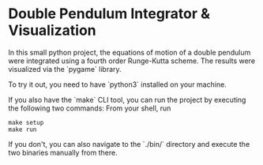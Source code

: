 * Double Pendulum Integrator & Visualization

In this small python project, the equations of motion 
of a double pendulum were integrated using a fourth 
order Runge-Kutta scheme. The results were visualized 
via the `pygame` library.

To try it out, you need to have `python3` installed on your machine. 

If you also have the `make` CLI tool, you can run the 
project by executing the following two commands:
From your shell, run
#+begin_src
make setup
make run
#+end_src

If you don't, you can also navigate to the `./bin/` 
directory and execute the two binaries manually from there.

[[./out/demo-image.png]]
